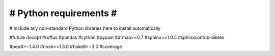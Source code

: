 #######################
# Python requirements #
#######################

# Include any non-standard Python libraries here to install automatically

#future
docopt
#ruffus
#pandas
#cython
#pysam
#drmaa>=0.7
#sphinx>=1.0.5
#sphinxcontrib-bibtex

#pep8>=1.4.0
#nose>=1.3.0
#flake8>=3.0
#coverage



